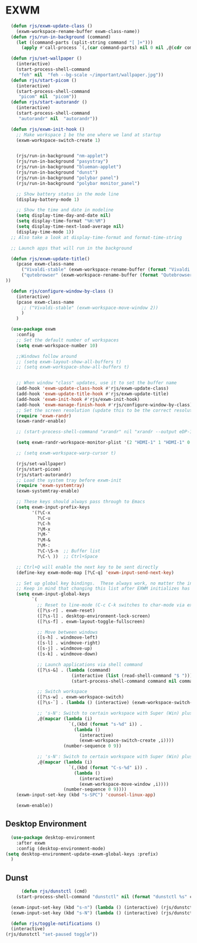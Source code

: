 #+title Emacs Desktop Environment
#+PROPERTY: header-args:emacs-lisp :tangle ./desktop.el

* EXWM

#+begin_src emacs-lisp 
    (defun rjs/exwm-update-class ()
      (exwm-workspace-rename-buffer exwm-class-name))
    (defun rjs/run-in-background (command)
      (let ((command-parts (split-string command "[ ]+")))
        (apply #'call-process `(,(car command-parts) nil 0 nil ,@(cdr command-parts)))))

    (defun rjs/set-wallpaper ()
      (interactive)
      (start-process-shell-command
       "feh" nil  "feh --bg-scale ~/important/wallpaper.jpg"))
    (defun rjs/start-picom ()
      (interactive)
      (start-process-shell-command
       "picom" nil  "picom"))
    (defun rjs/start-autorandr ()
      (interactive)
      (start-process-shell-command
       "autorandr" nil  "autorandr"))

    (defun rjs/exwm-init-hook ()
      ;; Make workspace 1 be the one where we land at startup
      (exwm-workspace-switch-create 1)


      (rjs/run-in-background "nm-applet")
      (rjs/run-in-background "pasystray")
      (rjs/run-in-background "blueman-applet")
      (rjs/run-in-background "dunst")
      (rjs/run-in-background "polybar panel")
      (rjs/run-in-background "polybar monitor_panel")

      ;; Show battery status in the mode line
      (display-battery-mode 1)

      ;; Show the time and date in modeline
      (setq display-time-day-and-date nil)
      (setq display-time-format "%H:%M")
      (setq display-time-next-load-average nil)
      (display-time-mode 1))
    ;; Also take a look at display-time-format and format-time-string

    ;; Launch apps that will run in the background

    (defun rjs/exwm-update-title()
      (pcase exwm-class-name
        ("Vivaldi-stable" (exwm-workspace-rename-buffer (format "Vivaldi: %s" exwm-title)))
        ("qutebrowser" (exwm-workspace-rename-buffer (format "Qutebrowser: %s" exwm-title)))
  ))

    (defun rjs/configure-window-by-class ()
      (interactive)
      (pcase exwm-class-name
        ;; ("Vivaldi-stable" (exwm-workspace-move-window 2))
        )
      )

    (use-package exwm
      :config
      ;; Set the default number of workspaces
      (setq exwm-workspace-number 10)

      ;;Windows follow around
      ;; (setq exwm-layout-show-all-buffers t)
      ;; (setq exwm-workspace-show-all-buffers t)


      ;; When window "class" updates, use it to set the buffer name
      (add-hook 'exwm-update-class-hook #'rjs/exwm-update-class)
      (add-hook 'exwm-update-title-hook #'rjs/exwm-update-title)
      (add-hook 'exwm-init-hook #'rjs/exwm-init-hook)
      (add-hook 'exwm-manage-finish-hook #'rjs/configure-window-by-class)
      ;; Set the screen resolution (update this to be the correct resolution for your screen!)
      (require 'exwm-randr)
      (exwm-randr-enable)

      ;; (start-process-shell-command "xrandr" nil "xrandr --output eDP-1 --primary --mode 1920x1080 --pos 1920x0 --rotate normal --output HDMI-1 --mode 1920x1080 --pos 0x0 --rotate normal --output DP-1 --off --output DP-2 --off")

      (setq exwm-randr-workspace-monitor-plist '(2 "HDMI-1" 1 "HDMI-1" 0 "HDMI-1"))

      ;; (setq exwm-workspace-warp-cursor t)

      (rjs/set-wallpaper)
      (rjs/start-picom)
      (rjs/start-autorandr)
      ;; Load the system tray before exwm-init
      (require 'exwm-systemtray)
      (exwm-systemtray-enable)

      ;; These keys should always pass through to Emacs
      (setq exwm-input-prefix-keys
            '(?\C-x
              ?\C-u
              ?\C-h
              ?\M-x
              ?\M-`
              ?\M-&
              ?\M-:
              ?\C-\S-n  ;; Buffer list
              ?\C-\ ))  ;; Ctrl+Space

      ;; Ctrl+Q will enable the next key to be sent directly
      (define-key exwm-mode-map [?\C-q] 'exwm-input-send-next-key)

      ;; Set up global key bindings.  These always work, no matter the input state!
      ;; Keep in mind that changing this list after EXWM initializes has no effect.
      (setq exwm-input-global-keys
            `(
              ;; Reset to line-mode (C-c C-k switches to char-mode via exwm-input-release-keyboard)
              ([?\s-r] . exwm-reset)
              ([?\s-l] . desktop-environment-lock-screen)
              ([?\s-f] . exwm-layout-toggle-fullscreen)

              ;; Move between windows
              ([s-h] . windmove-left)
              ([s-l] . windmove-right)
              ([s-j] . windmove-up)
              ([s-k] . windmove-down)

              ;; Launch applications via shell command
              ([?\s-&] . (lambda (command)
                           (interactive (list (read-shell-command "$ ")))
                           (start-process-shell-command command nil command)))

              ;; Switch workspace
              ([?\s-w] . exwm-workspace-switch)
              ([?\s-`] . (lambda () (interactive) (exwm-workspace-switch-create 0)))

              ;; 's-N': Switch to certain workspace with Super (Win) plus a number key (0 - 9)
              ,@(mapcar (lambda (i)
                          `(,(kbd (format "s-%d" i)) .
                            (lambda ()
                              (interactive)
                              (exwm-workspace-switch-create ,i))))
                        (number-sequence 0 9))

              ;; 's-N': Switch to certain workspace with Super (Win) plus a number key (0 - 9)
              ,@(mapcar (lambda (i)
                          `(,(kbd (format "C-s-%d" i)) .
                            (lambda ()
                              (interactive)
                              (exwm-workspace-move-window ,i))))
                        (number-sequence 0 9))))
      (exwm-input-set-key (kbd "s-SPC") 'counsel-linux-app)

      (exwm-enable))
#+end_src

** Desktop Environment

#+begin_src emacs-lisp
  (use-package desktop-environment
    :after exwm
    :config (desktop-environment-mode)
(setq desktop-environment-update-exwm-global-keys :prefix)
  )
#+end_src


** Dunst

#+begin_src emacs-lisp
      (defun rjs/dunstctl (cmd)
    (start-process-shell-command "dunstctl" nil (format "dunstctl %s" cmd)))

  (exwm-input-set-key (kbd "s-n") (lambda () (interactive) (rjs/dunstctl "history-pop")))
  (exwm-input-set-key (kbd "s-N") (lambda () (interactive) (rjs/dunstctl "close-all")))

  (defun rjs/toggle-notifications ()
  (interactive)
(rjs/dunstctl "set-paused toggle"))
#+end_src
